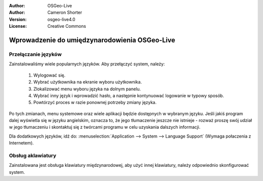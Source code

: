 
:Author: OSGeo-Live
:Author: Cameron Shorter
:Version: osgeo-live4.0
:License: Creative Commons

.. _osgeolive-internationalisation-quickstart:
 
******************************************
Wprowadzenie do umiędzynarodowienia OSGeo-Live
******************************************

Przełączanie języków
------------------

Zainstalowaliśmy wiele popularnych języków. Aby przełączyć system, należy:

   1. Wylogować się.
   2. Wybrać użytkownika na ekranie wyboru użytkownika.
   3. Zlokalizować menu wyboru języka na dolnym panelu.
   4. Wybrać inny język i wprowadzić hasło, a następnie kontynuować logowanie w typowy sposób.
   5. Powtórzyć proces w razie ponownej potrzeby zmiany języka.

Po tych zmianach, menu systemowe oraz wiele aplikacji będzie dostępnych w wybranym języku. Jeśli jakiś program dalej wyświetla się w języku angielskim, oznacza to, że jego tłumaczenie jeszcze nie istnieje - rozważ proszę swój udział w jego tłumaczeniu i skontaktuj się z twórcami programu w celu uzyskania dalszych informacji.

Dla dodatkowych języków, idź do: :menuselection:`Application --> System --> Language Support` (Wymaga połaczenia z Internetem).

Obsług aklawiatury
----------------
Zainstalowana jest obsługa klawiatury międzynarodowej, aby użyć innej klawiatury, należy odpowiednio skonfigurować system. 

